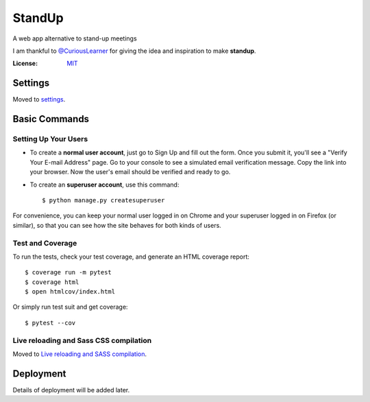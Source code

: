StandUp
=======

A web app alternative to stand-up meetings

.. image:: https://img.shields.io/badge/spawned%20with-Cookiecutter%20Django-ff69b4.svg
     :target: https://github.com/pydanny/cookiecutter-django/
     :alt: Built with Cookiecutter Django

I am thankful to `@CuriousLearner`_ for giving the idea and inspiration to make **standup**.

.. _`@CuriousLearner`: https://github.com/curiouslearner

:License: MIT_

.. _MIT: ./LICENSE

Settings
--------

Moved to settings_.

.. _settings: http://cookiecutter-django.readthedocs.io/en/latest/settings.html

Basic Commands
--------------

Setting Up Your Users
^^^^^^^^^^^^^^^^^^^^^

* To create a **normal user account**, just go to Sign Up and fill out the form. Once you submit it, you'll see a "Verify Your E-mail Address" page. Go to your console to see a simulated email verification message. Copy the link into your browser. Now the user's email should be verified and ready to go.

* To create an **superuser account**, use this command::

    $ python manage.py createsuperuser

For convenience, you can keep your normal user logged in on Chrome and your superuser logged in on Firefox (or similar), so that you can see how the site behaves for both kinds of users.

Test and Coverage
^^^^^^^^^^^^^

To run the tests, check your test coverage, and generate an HTML coverage report::

    $ coverage run -m pytest
    $ coverage html
    $ open htmlcov/index.html

Or simply run test suit and get coverage::

    $ pytest --cov

Live reloading and Sass CSS compilation
^^^^^^^^^^^^^^^^^^^^^^^^^^^^^^^^^^^^^^^

Moved to `Live reloading and SASS compilation`_.

.. _`Live reloading and SASS compilation`: http://cookiecutter-django.readthedocs.io/en/latest/live-reloading-and-sass-compilation.html

Deployment
----------

Details of deployment will be added later.

